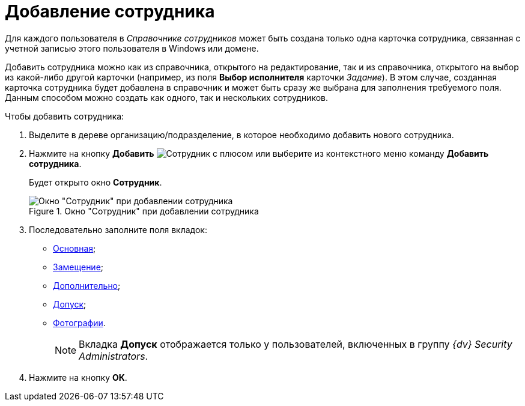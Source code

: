 = Добавление сотрудника

Для каждого пользователя в _Справочнике сотрудников_ может быть создана только одна карточка сотрудника, связанная с учетной записью этого пользователя в Windows или домене.

Добавить сотрудника можно как из справочника, открытого на редактирование, так и из справочника, открытого на выбор из какой-либо другой карточки (например, из поля *Выбор исполнителя* карточки _Задание_). В этом случае, созданная карточка сотрудника будет добавлена в справочник и может быть сразу же выбрана для заполнения требуемого поля. Данным способом можно создать как одного, так и нескольких сотрудников.

.Чтобы добавить сотрудника:
. Выделите в дереве организацию/подразделение, в которое необходимо добавить нового сотрудника.
. Нажмите на кнопку *Добавить* image:buttons/add-employee.png[Сотрудник с плюсом] или выберите из контекстного меню команду *Добавить сотрудника*.
+
Будет открыто окно *Сотрудник*.
+
[#empl]
.Окно "Сотрудник" при добавлении сотрудника
image::staff_Employee_main_common_empty.png[Окно "Сотрудник" при добавлении сотрудника]
+
. Последовательно заполните поля вкладок:
* xref:staff/employees/staff_Employee_main.adoc[Основная];
* xref:staff/employees/staff_Employee_alternate.adoc[Замещение];
* xref:staff/employees/staff_Employee_additional.adoc[Дополнительно];
* xref:staff/employees/staff_Employee_access.adoc[Допуск];
* xref:staff/employees/staff_Employee_photo.adoc[Фотографии].
+
[NOTE]
====
Вкладка *Допуск* отображается только у пользователей, включенных в группу _{dv} Security Administrators_.
====
+
. Нажмите на кнопку *ОК*.
